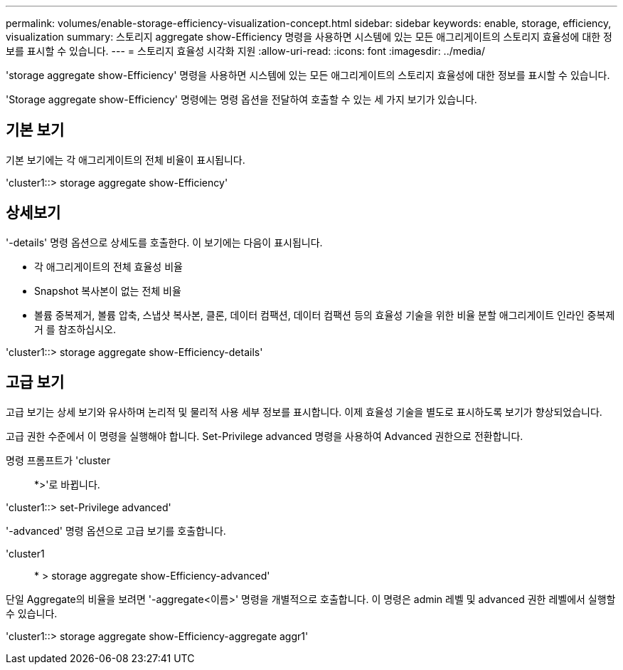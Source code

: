 ---
permalink: volumes/enable-storage-efficiency-visualization-concept.html 
sidebar: sidebar 
keywords: enable, storage, efficiency, visualization 
summary: 스토리지 aggregate show-Efficiency 명령을 사용하면 시스템에 있는 모든 애그리게이트의 스토리지 효율성에 대한 정보를 표시할 수 있습니다. 
---
= 스토리지 효율성 시각화 지원
:allow-uri-read: 
:icons: font
:imagesdir: ../media/


[role="lead"]
'storage aggregate show-Efficiency' 명령을 사용하면 시스템에 있는 모든 애그리게이트의 스토리지 효율성에 대한 정보를 표시할 수 있습니다.

'Storage aggregate show-Efficiency' 명령에는 명령 옵션을 전달하여 호출할 수 있는 세 가지 보기가 있습니다.



== 기본 보기

기본 보기에는 각 애그리게이트의 전체 비율이 표시됩니다.

'cluster1::> storage aggregate show-Efficiency'



== 상세보기

'-details' 명령 옵션으로 상세도를 호출한다. 이 보기에는 다음이 표시됩니다.

* 각 애그리게이트의 전체 효율성 비율
* Snapshot 복사본이 없는 전체 비율
* 볼륨 중복제거, 볼륨 압축, 스냅샷 복사본, 클론, 데이터 컴팩션, 데이터 컴팩션 등의 효율성 기술을 위한 비율 분할 애그리게이트 인라인 중복제거 를 참조하십시오.


'cluster1::> storage aggregate show-Efficiency-details'



== 고급 보기

고급 보기는 상세 보기와 유사하며 논리적 및 물리적 사용 세부 정보를 표시합니다. 이제 효율성 기술을 별도로 표시하도록 보기가 향상되었습니다.

고급 권한 수준에서 이 명령을 실행해야 합니다. Set-Privilege advanced 명령을 사용하여 Advanced 권한으로 전환합니다.

명령 프롬프트가 'cluster::: *>'로 바뀝니다.

'cluster1::> set-Privilege advanced'

'-advanced' 명령 옵션으로 고급 보기를 호출합니다.

'cluster1:: * > storage aggregate show-Efficiency-advanced'

단일 Aggregate의 비율을 보려면 '-aggregate<이름>' 명령을 개별적으로 호출합니다. 이 명령은 admin 레벨 및 advanced 권한 레벨에서 실행할 수 있습니다.

'cluster1::> storage aggregate show-Efficiency-aggregate aggr1'
